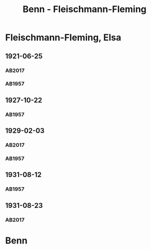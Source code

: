 #+STARTUP: content
#+STARTUP: showall
 #+STARTUP: showeverything
#+TITLE: Benn - Fleischmann-Fleming

* Fleischmann-Fleming, Elsa
:PROPERTIES:
:EMPF:     1
:FROM: Benn
:TO: Fleischmann-Fleming, Elsa
:CUSTOM_ID: fleischmann-fleming_1888
:GEB: 1888
:TOD: 1976
:END:
** 1921-06-25
   :PROPERTIES:
   :CUSTOM_ID: fl1921-06-25
   :TRAD: DLA/Benn
   :ORT: [Berlin]
   :END:      
*** AB2017
    :PROPERTIES:
    :NR:       22
    :S:        29
    :AUSL:     
    :FAKS:     
    :S_KOM:    387
    :VORL:     
    :END:
*** AB1957
:PROPERTIES:
:S: 14-15
:S_KOM: 342
:END:
** 1927-10-22
   :PROPERTIES:
   :CUSTOM_ID: fl1927-10-22
   :END:      
*** AB1957
:PROPERTIES:
:S: 25
:S_KOM: 342
:END:
** 1929-02-03
   :PROPERTIES:
   :CUSTOM_ID: fl1929-02-03
:TRAD: DLA/Benn
   :END:      
*** AB2017
    :PROPERTIES:
    :NR:       38
    :S:        43
    :AUSL:     
    :FAKS:     
    :S_KOM:    397
    :VORL:     
    :END:
*** AB1957
:PROPERTIES:
:S: 29
:S_KOM:
:END:
** 1931-08-12
   :PROPERTIES:
   :CUSTOM_ID: fl1931-08-12
   :END:      
*** AB1957
:PROPERTIES:
:S: 47
:S_KOM: 345
:END:
** 1931-08-23
   :PROPERTIES:
   :CUSTOM_ID: fl1931-08-23
   :TRAD: DLA/Benn
   :ORT: 
   :END:
*** AB2017
    :PROPERTIES:
    :NR:       51
    :S:        54
    :AUSL:     
    :FAKS:     
    :S_KOM:    406
    :VORL:     
    :END:
* Benn
:PROPERTIES:
:FROM: Fleischmann-Fleming, Elsa
:TO: Benn
:END:
